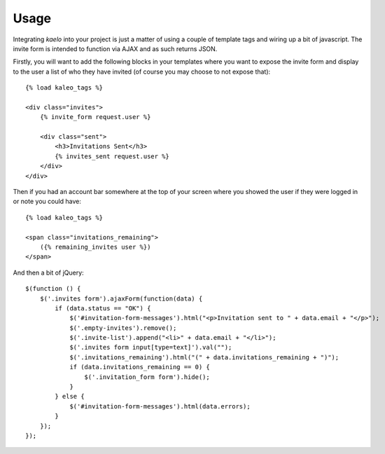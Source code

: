 .. _usage:

Usage
=====

Integrating `kaelo` into your project is just a matter of using a couple of
template tags and wiring up a bit of javascript. The invite form is intended
to function via AJAX and as such returns JSON.

Firstly, you will want to add the following blocks in your templates where
you want to expose the invite form and display to the user a list of who they
have invited (of course you may choose to not expose that)::

    {% load kaleo_tags %}
    
    <div class="invites">
        {% invite_form request.user %}
        
        <div class="sent">
            <h3>Invitations Sent</h3>
            {% invites_sent request.user %}
        </div>
    </div>


Then if you had an account bar somewhere at the top of your screen where you
showed the user if they were logged in or note you could have::

    {% load kaleo_tags %}
    
    <span class="invitations_remaining">
        ({% remaining_invites user %})
    </span>


And then a bit of jQuery::

    $(function () {
        $('.invites form').ajaxForm(function(data) {
            if (data.status == "OK") {
                $('#invitation-form-messages').html("<p>Invitation sent to " + data.email + "</p>");
                $('.empty-invites').remove();
                $('.invite-list').append("<li>" + data.email + "</li>");
                $('.invites form input[type=text]').val("");
                $('.invitations_remaining').html("(" + data.invitations_remaining + ")");
                if (data.invitations_remaining == 0) {
                    $('.invitation_form form').hide();
                }
            } else {
                $('#invitation-form-messages').html(data.errors);
            }
        });
    });

